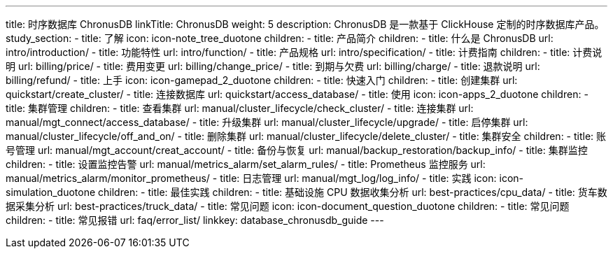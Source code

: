 ---
title: 时序数据库 ChronusDB
linkTitle: ChronusDB
weight: 5
description: ChronusDB 是一款基于 ClickHouse 定制的时序数据库产品。
study_section:
  - title: 了解
    icon: icon-note_tree_duotone
    children:
      - title: 产品简介
        children:
          - title: 什么是 ChronusDB
            url: intro/introduction/
          - title: 功能特性
            url: intro/function/
          - title: 产品规格
            url: intro/specification/
      - title: 计费指南
        children:
          - title: 计费说明
            url: billing/price/
          - title: 费用变更
            url: billing/change_price/
          - title: 到期与欠费
            url: billing/charge/
          - title: 退款说明
            url: billing/refund/
  - title: 上手
    icon: icon-gamepad_2_duotone
    children:
      - title: 快速入门
        children:
          - title: 创建集群
            url: quickstart/create_cluster/
          - title: 连接数据库
            url: quickstart/access_database/
  - title: 使用
    icon: icon-apps_2_duotone
    children:
      - title: 集群管理
        children:
          - title: 查看集群
            url: manual/cluster_lifecycle/check_cluster/
          - title: 连接集群
            url: manual/mgt_connect/access_database/
          - title: 升级集群
            url: manual/cluster_lifecycle/upgrade/
          - title: 启停集群
            url: manual/cluster_lifecycle/off_and_on/
          - title: 删除集群
            url: manual/cluster_lifecycle/delete_cluster/
      - title: 集群安全
        children:
          - title: 账号管理
            url: manual/mgt_account/creat_account/
          - title: 备份与恢复
            url: manual/backup_restoration/backup_info/
      - title: 集群监控
        children:
          - title: 设置监控告警
            url: manual/metrics_alarm/set_alarm_rules/
          - title: Prometheus 监控服务
            url: manual/metrics_alarm/monitor_prometheus/
          - title: 日志管理
            url: manual/mgt_log/log_info/
  - title: 实践
    icon: icon-simulation_duotone
    children:
      - title: 最佳实践
        children:
          - title: 基础设施 CPU 数据收集分析
            url: best-practices/cpu_data/
          - title: 货车数据采集分析
            url: best-practices/truck_data/
  - title: 常见问题
    icon: icon-document_question_duotone
    children:
      - title: 常见问题
        children:
          - title: 常见报错
            url: faq/error_list/
linkkey: database_chronusdb_guide
---
